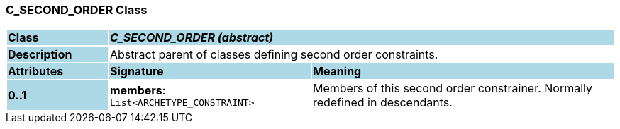 === C_SECOND_ORDER Class

[cols="^1,2,3"]
|===
|*Class*
{set:cellbgcolor:lightblue}
2+^|*_C_SECOND_ORDER (abstract)_*

|*Description*
{set:cellbgcolor:lightblue}
2+|Abstract parent of classes defining second order constraints.
{set:cellbgcolor!}

|*Attributes*
{set:cellbgcolor:lightblue}
^|*Signature*
^|*Meaning*

|*0..1*
{set:cellbgcolor:lightblue}
|*members*: `List<ARCHETYPE_CONSTRAINT>`
{set:cellbgcolor!}
|Members of this second order constrainer. Normally redefined in descendants.
|===
